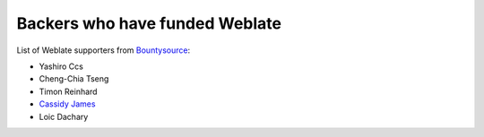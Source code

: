 Backers who have funded Weblate
+++++++++++++++++++++++++++++++

List of Weblate supporters from 
`Bountysource <https://salt.bountysource.com/teams/weblate>`_:

* Yashiro Ccs
* Cheng-Chia Tseng
* Timon Reinhard
* `Cassidy James <https://cassidyjames.com/>`_
* Loic Dachary
